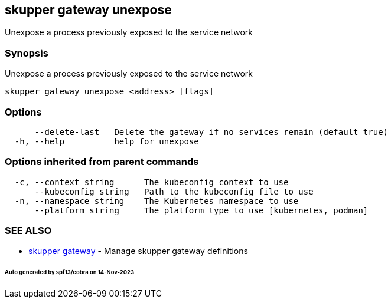 == skupper gateway unexpose

Unexpose a process previously exposed to the service network

=== Synopsis

Unexpose a process previously exposed to the service network

----
skupper gateway unexpose <address> [flags]
----

=== Options

----
      --delete-last   Delete the gateway if no services remain (default true)
  -h, --help          help for unexpose
----

=== Options inherited from parent commands

----
  -c, --context string      The kubeconfig context to use
      --kubeconfig string   Path to the kubeconfig file to use
  -n, --namespace string    The Kubernetes namespace to use
      --platform string     The platform type to use [kubernetes, podman]
----

=== SEE ALSO

* xref:skupper_gateway.adoc[skupper gateway]	 - Manage skupper gateway definitions

[discrete]
====== Auto generated by spf13/cobra on 14-Nov-2023
